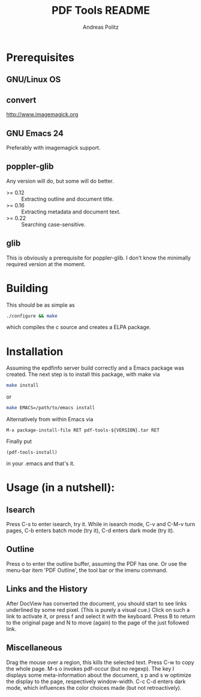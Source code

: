 #+TITLE:     PDF Tools README
#+AUTHOR:    Andreas Politz
#+EMAIL:     politza@fh-trier.de

* Prerequisites
** GNU/Linux OS
** convert
   http://www.imagemagick.org
** GNU Emacs 24 
   Preferably with imagemagick support.  
** poppler-glib
   Any version will do, but some will do better.
    - >= 0.12 :: Extracting outline and document title.
    - >= 0.16 :: Extracting metadata and document text.
    - >= 0.22 :: Searching case-sensitive.
** glib
   This is obviously a prerequisite for poppler-glib.  I don't know
   the minimally required version at the moment.
            
* Building
  This should be as simple as
#+begin_src sh
  ./configure && make
#+end_src
  which compiles the c source and creates a ELPA package.

* Installation
  Assuming the epdfinfo server build correctly and a Emacs package was
  created.  The next step is to install this package, with make
  via
#+begin_src sh
  make install
#+end_src
  or
#+begin_src sh
  make EMACS=/path/to/emacs install
#+end_src
  
  Alternatively from within Emacs via
#+begin_src elisp
  M-x package-install-file RET pdf-tools-${VERSION}.tar RET
#+end_src
  Finally put
#+begin_src elisp
  (pdf-tools-install)
#+end_src
  in your .emacs and that's it.

* Usage (in a nutshell):
** Isearch
   Press C-s to enter isearch, try it.  While in isearch mode, C-v
   and C-M-v turn pages, C-b enters batch mode (try it), C-d enters
   dark mode (try it).
** Outline
   Press o to enter the outline buffer, assuming the PDF has one.
   Or use the menu-bar item 'PDF Outline', the tool bar or the imenu
   command.
** Links and the History
   After DocView has converted the document, you should start to see
   links underlined by some red pixel. (This is purely a visual
   cue.)  Click on such a link to activate it, or press f and select
   it with the keyboard. Press B to return to the original page and
   N to move (again) to the page of the just followed link.
** Miscellaneous
   Drag the mouse over a region, this kills the selected text.  Press
   C-w to copy the whole page.  M-s o invokes pdf-occur (but no
   regexp). The key I displays some meta-information about the
   document, s p and s w optimize the display to the page,
   respectively window-width. C-c C-d enters dark mode, which
   influences the color choices made (but not retroactively).

# Local Variables:
# mode: org
# End:
